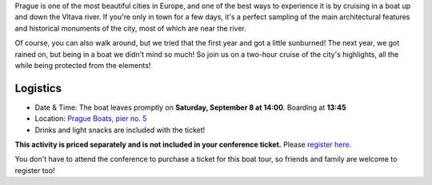 Prague is one of the most beautiful cities in Europe, and one of the best ways to experience it is by cruising in a boat up and down the Vltava river.
If you're only in town for a few days, it's a perfect sampling of the main architectural features and historical monuments of the city, most of which are near the river.

Of course, you can also walk around, but we tried that the first year and got a little sunburned! The next year, we got rained on, but being in a boat we didn't mind so much!
So join us on a two-hour cruise of the city's highlights, all the while being protected from the elements!

Logistics
---------

-  Date & Time: The boat leaves promptly on **Saturday, September 8 at 14:00**. Boarding at
   **13:45**
-  Location: `Prague Boats, pier no. 5 <https://goo.gl/maps/bqLP3VaytVo>`__
-  Drinks and light snacks are included with the ticket!

**This activity is priced separately and is not included in your conference ticket.** Please `register here <https://ti.to/writethedocs/write-the-docs-prague-2018>`_.

You don't have to attend the conference to purchase a ticket for this boat tour, so friends and family are welcome to register too!
